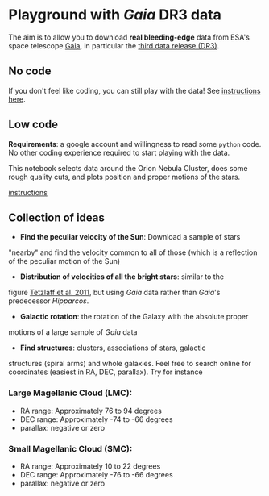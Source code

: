 #+author: [[mrenzo@flatironinstitute.org][Mathieu Renzo]]
* Playground with /Gaia/ DR3 data

The aim is to allow you to download *real bleeding-edge*  data from ESA's
space telescope [[https://www.cosmos.esa.int/web/gaia/home][Gaia]], in particular the [[https://www.cosmos.esa.int/web/gaia/data-release-3][third data release (DR3)]].

** No code

 If you don't feel like coding, you can still play with the data!
 See [[./no_code.org][instructions here]].

** Low code

  *Requirements*: a google account and willingness to read some =python=
  code. No other coding experience required to start playing with the
  data.

  [[https://binder.flatironinstitute.org][https://mybinder.org/badge_logo.svg]]

  This notebook selects data around the Orion Nebula Cluster, does
  some rough quality cuts, and plots position and proper motions of
  the stars.

  [[./low_code.org][instructions]]

** Collection of ideas

 - *Find the peculiar velocity of the Sun*: Download a sample of stars
 "nearby" and find the velocity common to all of those (which is a
 reflection of the peculiar motion of the Sun)
 - *Distribution of velocities of all the bright stars*: similar to the
 figure [[https://ui.adsabs.harvard.edu/abs/2011MNRAS.410..190T/abstract][Tetzlaff et al. 2011]], but using /Gaia/ data rather than
 /Gaia/'s predecessor /Hipparcos/.
 - *Galactic rotation*: the rotation of the Galaxy with the absolute proper
 motions of a large sample of /Gaia/ data
 - *Find structures*: clusters, associations of stars, galactic
 structures (spiral arms) and whole galaxies. Feel free to search
 online for coordinates (easiest in RA, DEC, parallax). Try for instance
*** Large Magellanic Cloud (LMC):
   - RA range: Approximately 76 to 94 degrees
   - DEC range: Approximately -74 to -66 degrees
   - parallax: negative or zero
*** Small Magellanic Cloud (SMC):
   - RA range: Approximately 10 to 22 degrees
   - DEC range: Approximately -76 to -66 degrees
   - parallax: negative or zero
